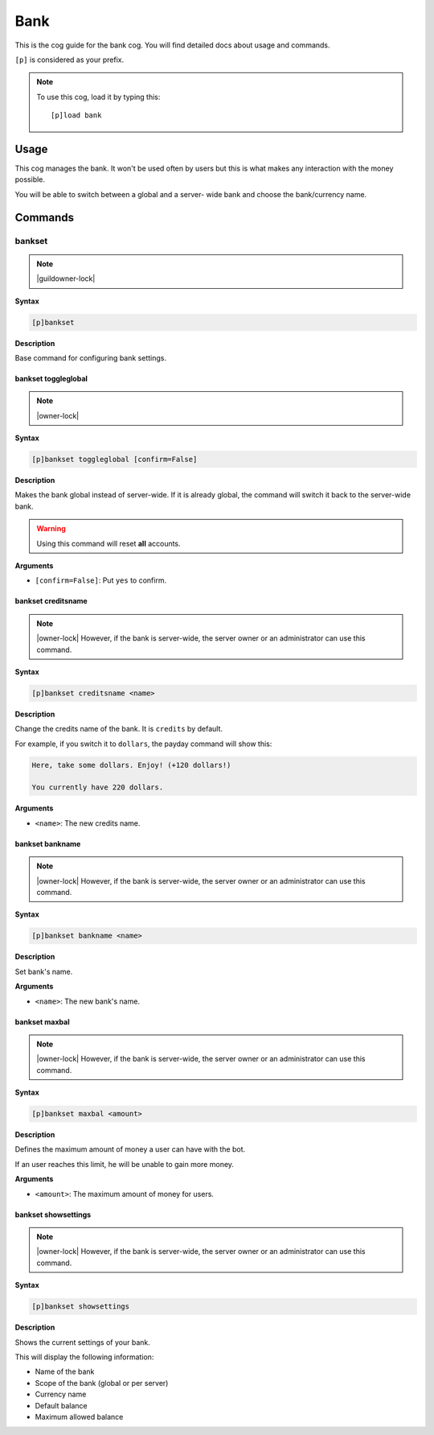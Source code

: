 .. _bank:

====
Bank
====

This is the cog guide for the bank cog. You will
find detailed docs about usage and commands.

``[p]`` is considered as your prefix.

.. note:: To use this cog, load it by typing this::

        [p]load bank

.. _bank-usage:

-----
Usage
-----

This cog manages the bank. It won't be used often by
users but this is what makes any interaction with the
money possible.

You will be able to switch between a global and a server-
wide bank and choose the bank/currency name.

.. _bank-commands:

--------
Commands
--------

.. _bank-command-bankset:

^^^^^^^
bankset
^^^^^^^

.. note:: |guildowner-lock|

**Syntax**

.. code-block:: none

    [p]bankset

**Description**

Base command for configuring bank settings.

.. _bank-command-bankset-toggleglobal:

""""""""""""""""""""
bankset toggleglobal
""""""""""""""""""""

.. note:: |owner-lock|

**Syntax**

.. code-block:: none

    [p]bankset toggleglobal [confirm=False]

**Description**

Makes the bank global instead of server-wide. If it
is already global, the command will switch it back
to the server-wide bank.

.. warning:: Using this command will reset **all** accounts.

**Arguments**

* ``[confirm=False]``: Put ``yes`` to confirm.

.. _bank-command-bankset-creditsname:

"""""""""""""""""""
bankset creditsname
"""""""""""""""""""

.. note:: |owner-lock| However, if the bank is server-wide, the
    server owner or an administrator can use this command.

**Syntax**

.. code-block:: none

    [p]bankset creditsname <name>

**Description**

Change the credits name of the bank. It is ``credits`` by default.

For example, if you switch it to ``dollars``, the payday
command will show this:

.. TODO reference the payday command

.. code-block:: none

    Here, take some dollars. Enjoy! (+120 dollars!)

    You currently have 220 dollars.

**Arguments**

* ``<name>``: The new credits name.

.. _bank-command-bankset-bankname:

""""""""""""""""
bankset bankname
""""""""""""""""

.. note:: |owner-lock| However, if the bank is server-wide, the
    server owner or an administrator can use this command.

**Syntax**

.. code-block:: none

    [p]bankset bankname <name>

**Description**

Set bank's name.

**Arguments**

* ``<name>``: The new bank's name.

.. _bank-command-bankset-maxbal:

""""""""""""""
bankset maxbal
""""""""""""""

.. note:: |owner-lock| However, if the bank is server-wide, the
    server owner or an administrator can use this command.

**Syntax**

.. code-block:: none

    [p]bankset maxbal <amount>

**Description**

Defines the maximum amount of money a user can have with the bot.

If an user reaches this limit, he will be unable to gain more money.

**Arguments**

*   ``<amount>``: The maximum amount of money for users.

.. _bank-command-bankset-showsettings:

""""""""""""""""""""
bankset showsettings
""""""""""""""""""""

.. note:: |owner-lock| However, if the bank is server-wide, the
    server owner or an administrator can use this command.

**Syntax**

.. code-block:: none

    [p]bankset showsettings

**Description**

Shows the current settings of your bank.

This will display the following information:

*   Name of the bank
*   Scope of the bank (global or per server)
*   Currency name
*   Default balance
*   Maximum allowed balance
